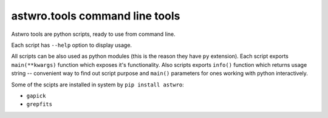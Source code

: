 ===============================
astwro.tools command line tools
===============================

Astwro tools are python scripts, ready to use from command line.

Each script has ``--help`` option to display usage.

All scripts can be also used as python modules (this is the reason they have ``py`` extension).
Each script exports ``main(**kwargs)`` function which
exposes it's functionality. Also scripts exports ``info()`` function which returns usage string -- convenient
way to find out script purpose and ``main()`` parameters for ones working with python interactively.

Some of the scipts are installed in system by ``pip install astwro``:

* ``gapick``
* ``grepfits``


